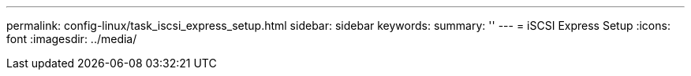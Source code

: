 ---
permalink: config-linux/task_iscsi_express_setup.html
sidebar: sidebar
keywords: 
summary: ''
---
= iSCSI Express Setup
:icons: font
:imagesdir: ../media/

[.lead]
